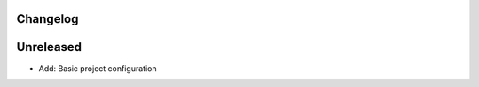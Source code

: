 =========
Changelog
=========

==========
Unreleased
==========

* Add: Basic project configuration
